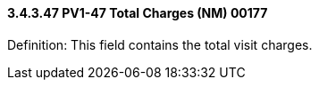 ==== *3.4.3.47* PV1-47 Total Charges (NM) 00177

Definition: This field contains the total visit charges.

